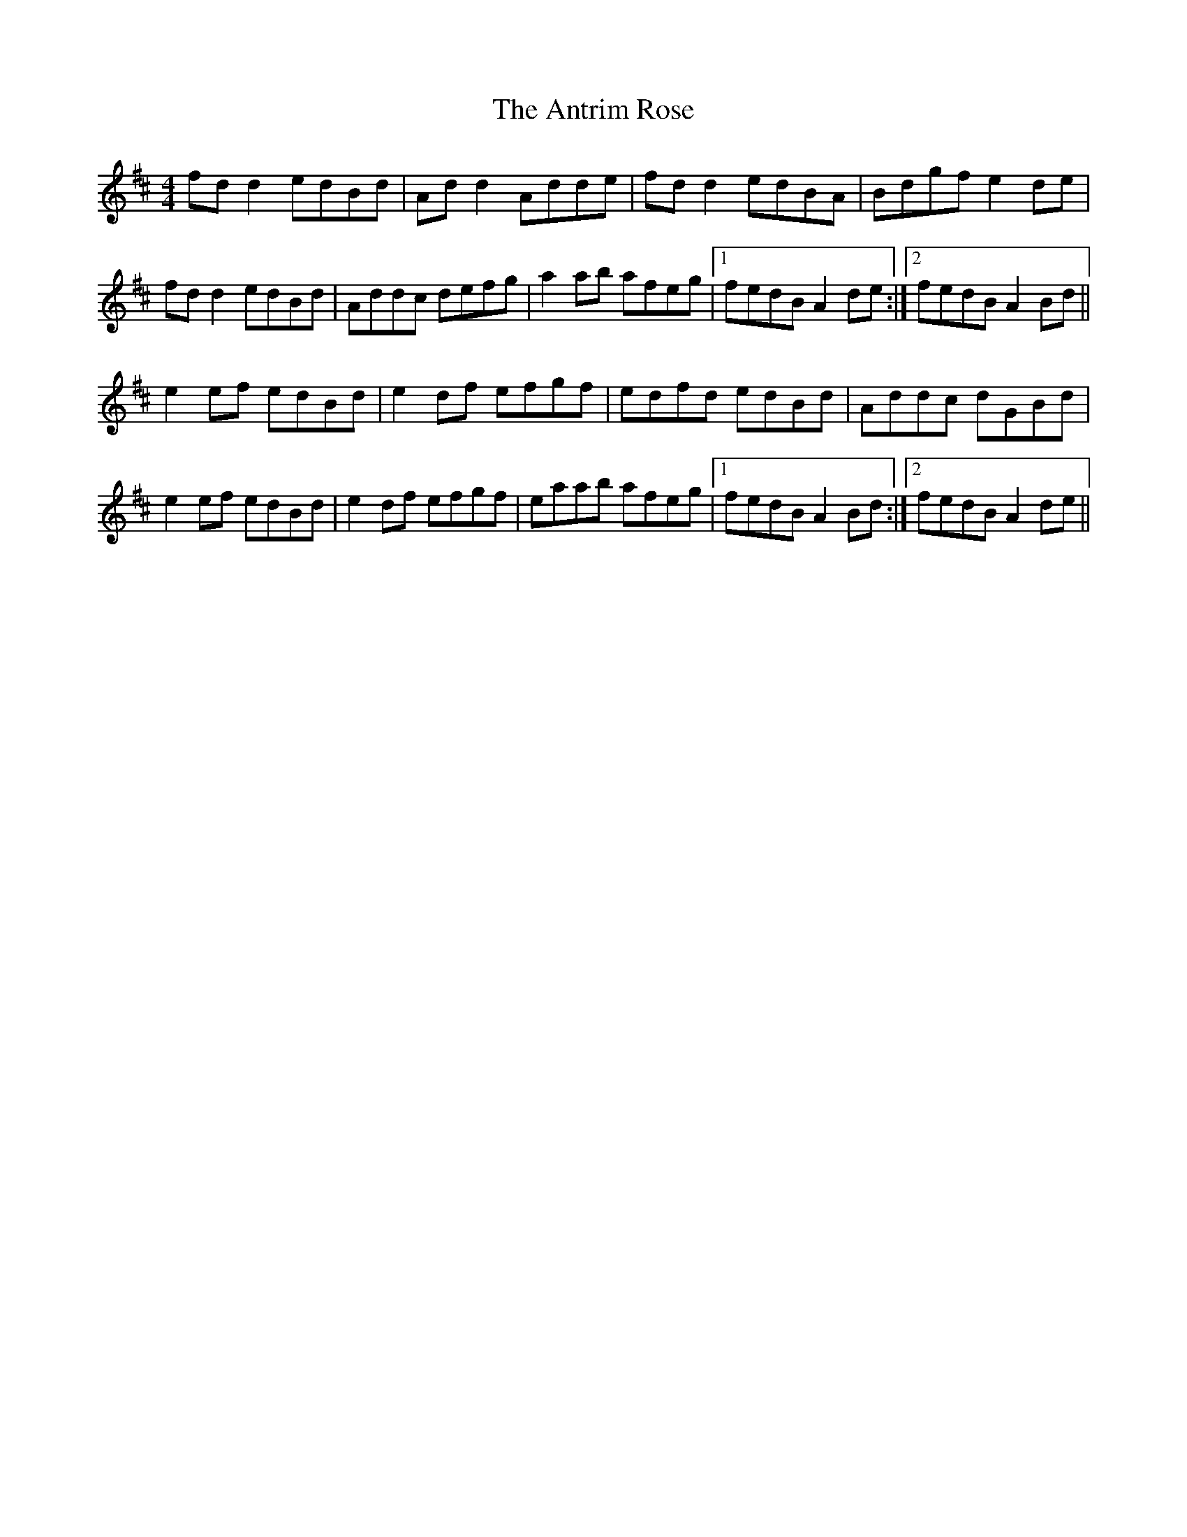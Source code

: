 X: 1707
T: Antrim Rose, The
R: reel
M: 4/4
K: Dmajor
fd d2 edBd|Ad d2 Adde|fd d2 edBA|Bdgf e2 de|
fd d2 edBd|Addc defg|a2 ab afeg|1 fedB A2 de:|2 fedB A2 Bd||
e2 ef edBd|e2 df efgf|edfd edBd|Addc dGBd|
e2 ef edBd|e2 df efgf|eaab afeg|1 fedB A2 Bd:|2 fedB A2 de||

